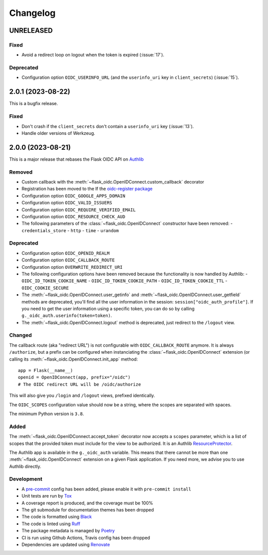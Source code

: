 =========
Changelog
=========

UNRELEASED
==========

Fixed
-----

- Avoid a redirect loop on logout when the token is expired (:issue:`17`).


Deprecated
----------

- Configuration option ``OIDC_USERINFO_URL`` (and the ``userinfo_uri`` key in
  ``client_secrets``) (:issue:`15`).


2.0.1 (2023-08-22)
==================

This is a bugfix release.

Fixed
-----

- Don't crash if the ``client_secrets`` don't contain a ``userinfo_uri`` key
  (:issue:`13`).
- Handle older versions of Werkzeug.


2.0.0 (2023-08-21)
==================

This is a major release that rebases the Flask OIDC API on `Authlib`_

.. _Authlib: https://authlib.org/


Removed
-------

- Custom callback with the :meth:`~flask_oidc.OpenIDConnect.custom_callback`
  decorator
- Registration has been moved to the If the `oidc-register package`_
- Configuration option ``OIDC_GOOGLE_APPS_DOMAIN``
- Configuration option ``OIDC_VALID_ISSUERS``
- Configuration option ``OIDC_REQUIRE_VERIFIED_EMAIL``
- Configuration option ``OIDC_RESOURCE_CHECK_AUD``
- The following parameters of the :class:`~flask_oidc.OpenIDConnect`
  constructor have been removed:
  - ``credentials_store``
  - ``http``
  - ``time``
  - ``urandom``

.. _oidc-register package: https://pypi.org/project/oidc-register/


Deprecated
----------

- Configuration option ``OIDC_OPENID_REALM``
- Configuration option ``OIDC_CALLBACK_ROUTE``
- Configuration option ``OVERWRITE_REDIRECT_URI``
- The following configuration options have been removed because the
  functionality is now handled by Authlib:
  - ``OIDC_ID_TOKEN_COOKIE_NAME``
  - ``OIDC_ID_TOKEN_COOKIE_PATH``
  - ``OIDC_ID_TOKEN_COOKIE_TTL``
  - ``OIDC_COOKIE_SECURE``
- The :meth:`~flask_oidc.OpenIDConnect.user_getinfo` and
  :meth:`~flask_oidc.OpenIDConnect.user_getfield` methods are deprecated,
  you'll find all the user information in the session:
  ``session["oidc_auth_profile"]``.
  If you need to get the user information using a specific token, you can
  do so by calling ``g._oidc_auth.userinfo(token=token)``.
- The :meth:`~flask_oidc.OpenIDConnect.logout` method is deprecated, just
  redirect to the ``/logout`` view.


Changed
-------

The callback route (aka "redirect URL") is not configurable with
``OIDC_CALLBACK_ROUTE`` anymore. It is always ``/authorize``, but a prefix can
be configured when instanciating the :class:`~flask_oidc.OpenIDConnect`
extension (or calling its :meth:`~flask_oidc.OpenIDConnect.init_app` method::

    app = Flask(__name__)
    openid = OpenIDConnect(app, prefix="/oidc")
    # The OIDC redirect URL will be /oidc/authorize

This will also give you ``/login`` and ``/logout`` views, prefixed identically.

The ``OIDC_SCOPES`` configuration value should now be a string, where the
scopes are separated with spaces.

The minimum Python version is ``3.8``.


Added
-----

The :meth:`~flask_oidc.OpenIDConnect.accept_token` decorator now accepts a
``scopes`` parameter, which is a list of scopes that the provided token must
include for the view to be authorized. It is an Authlib `ResourceProtector`_.

.. _ResourceProtector: https://docs.authlib.org/en/latest/flask/2/resource-server.html

The Authlib app is available in the ``g._oidc_auth`` variable. This means that
there cannot be more than one :meth:`~flask_oidc.OpenIDConnect` extension on a
given Flask application. If you need more, we advise you to use
Authlib directly.


Development
-----------

- A `pre-commit`_ config has been added, please enable it with
  ``pre-commit install``
- Unit tests are run by `Tox`_
- A coverage report is produced, and the coverage must be 100%
- The git submodule for documentation themes has been dropped
- The code is formatted using `Black`_
- The code is linted using `Ruff`_
- The package metadata is managed by `Poetry`_
- CI is run using Github Actions, Travis config has been dropped
- Dependencies are updated using `Renovate`_

.. _pre-commit: https://pre-commit.com/
.. _Tox: https://tox.readthedocs.io/
.. _Black: https://black.readthedocs.io/
.. _Ruff: https://ruff.rs
.. _Poetry: https://python-poetry.org/
.. _Renovate: https://docs.renovatebot.com/
